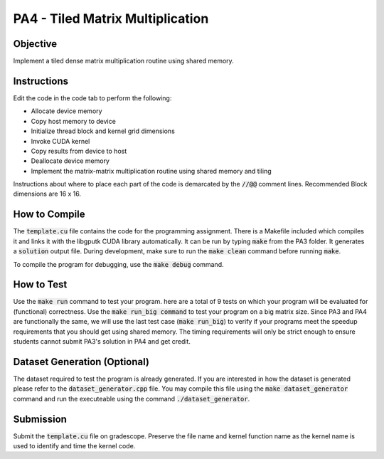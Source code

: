 PA4 - Tiled Matrix Multiplication
=================================

Objective
^^^^^^^^^
Implement a tiled dense matrix multiplication routine using shared memory.


Instructions
^^^^^^^^^^^^^
Edit the code in the code tab to perform the following:

* Allocate device memory
* Copy host memory to device
* Initialize thread block and kernel grid dimensions
* Invoke CUDA kernel
* Copy results from device to host
* Deallocate device memory
* Implement the matrix-matrix multiplication routine using shared memory and tiling

Instructions about where to place each part of the code is demarcated by the :code:`//@@` comment lines. Recommended Block dimensions are 16 x 16.

How to Compile
^^^^^^^^^^^^^^
The :code:`template.cu` file contains the code for the programming assignment. There is a Makefile included which compiles it and links it with the libgputk CUDA library automatically. It can be run by typing :code:`make` from the PA3 folder. It generates a :code:`solution` output file. During development, make sure to run the :code:`make clean` command before running :code:`make`.

To compile the program for debugging, use the :code:`make debug` command.

How to Test
^^^^^^^^^^^
Use the :code:`make run` command to test your program. here are a total of 9 tests on which your program will be evaluated for (functional) correctness. Use the :code:`make run_big command` to test your program on a big matrix size. Since PA3 and PA4 are functionally the same, we will use the last test case (:code:`make run_big`) to verify if your programs meet the speedup requirements that you should get using shared memory. The timing requirements will only be strict enough to ensure students cannot submit PA3's solution in PA4 and get credit.

Dataset Generation (Optional)
^^^^^^^^^^^^^^^^^^^^^^^^^^^^^
The dataset required to test the program is already generated. If you are interested in how the dataset is generated please refer to the :code:`dataset_generator.cpp` file. You may compile this file using the :code:`make dataset_generator` command and run the executeable using the command :code:`./dataset_generator`.

Submission
^^^^^^^^^^
Submit the :code:`template.cu` file on gradescope. Preserve the file name and kernel function name as the kernel name is used to identify and time the kernel code.